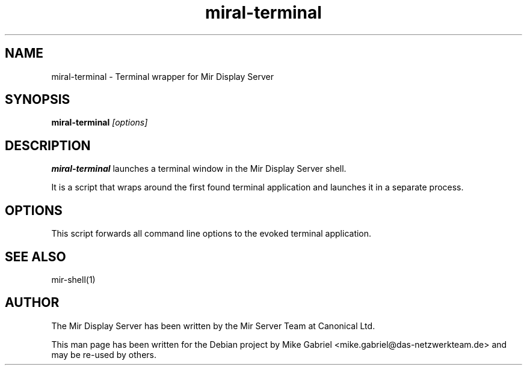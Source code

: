 .TH miral\-terminal "1" "April 2020" "1.8.0" "Mir Display Server Demo Application"

.SH NAME
miral\-terminal \- Terminal wrapper for Mir Display Server

.SH SYNOPSIS
\fB\,miral\-terminal\/\fR
\fI[\,options\/]\fR

.SH DESCRIPTION
\fBmiral\-terminal\fR launches a terminal window in the Mir Display Server shell.
.PP
It is a script that wraps around the first found terminal application and
launches it in a separate process.

.SH OPTIONS
This script forwards all command line options to the evoked terminal application.

.SH SEE ALSO
mir-shell(1)

.SH AUTHOR
The Mir Display Server has been written by the Mir Server Team at Canonical
Ltd.
.PP
This man page has been written for the Debian project by Mike
Gabriel <mike.gabriel@das-netzwerkteam.de> and may be re-used by others.
